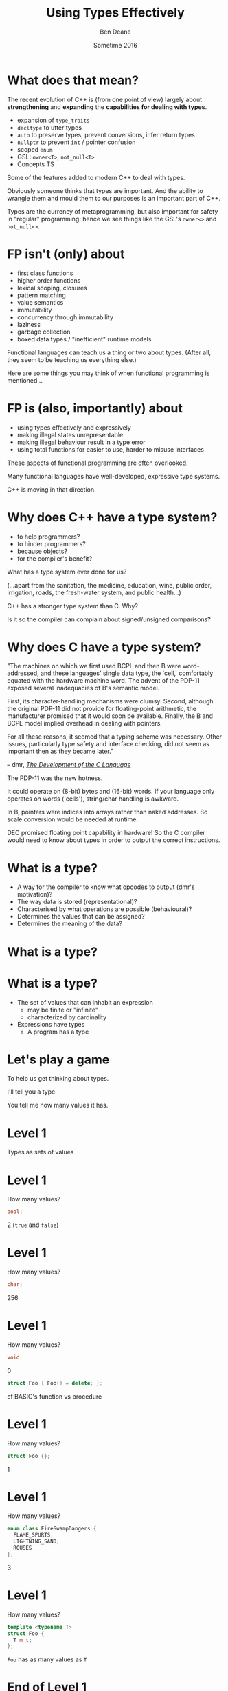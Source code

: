 #    -*- mode: org -*-
#+OPTIONS: reveal_center:t reveal_progress:t reveal_history:t reveal_control:nil
#+OPTIONS: reveal_rolling_links:nil reveal_keyboard:t reveal_overview:t num:nil
#+OPTIONS: reveal_width:1200 reveal_height:900
#+OPTIONS: toc:nil reveal_slide_number:"c/t"
#+REVEAL_MARGIN: 0.1
#+REVEAL_MIN_SCALE: 0.5
#+REVEAL_MAX_SCALE: 2.5
#+REVEAL_TRANS: none
#+REVEAL_THEME: solarized
#+REVEAL_HLEVEL: 1
#+REVEAL_EXTRA_CSS: ./presentation.css
#+REVEAL_ROOT: ../reveal.js/

# (setq org-reveal-title-slide-template "<h1>%t</h1><h2>%a</h2><h3>%e / <a href=\"http://twitter.com/ben_deane\">@ben_deane</a></h3><h2>%d</h2>")

#+TITLE: Using Types Effectively
#+AUTHOR: Ben Deane
#+EMAIL: bdeane@blizzard.com
#+DATE: Sometime 2016

#+REVEAL_HTML: <script type="text/javascript" src="./presentation.js"></script>

* What does that mean?
#+REVEAL_HTML: </br>
The recent evolution of C++ is (from one point of view) largely about
*strengthening* and *expanding* the *capabilities for dealing with types*.

#+ATTR_REVEAL: :frag (appear)
 - expansion of ~type_traits~
 - ~decltype~ to utter types
 - ~auto~ to preserve types, prevent conversions, infer return types
 - ~nullptr~ to prevent ~int~ / pointer confusion
 - scoped ~enum~
 - GSL: ~owner<T>~, ~not_null<T>~
 - Concepts TS

#+BEGIN_NOTES
Some of the features added to modern C++ to deal with types.

Obviously someone thinks that types are important. And the ability to wrangle
them and mould them to our purposes is an important part of C++.

Types are the currency of metaprogramming, but also important for safety in
"regular" programming; hence we see things like the GSL's ~owner<>~ and ~not_null<>~.
#+END_NOTES

* FP isn't (only) about
#+REVEAL_HTML: </br>
#+ATTR_REVEAL: :frag (appear)
 - first class functions
 - higher order functions
 - lexical scoping, closures
 - pattern matching
 - value semantics
 - immutability
 - concurrency through immutability
 - laziness
 - garbage collection
 - boxed data types / "inefficient" runtime models

#+BEGIN_NOTES
Functional languages can teach us a thing or two about types. (After all, they
seem to be teaching us everything else.)

Here are some things you may think of when functional programming is mentioned...
#+END_NOTES

* FP is (also, importantly) about
#+REVEAL_HTML: </br>
#+ATTR_REVEAL: :frag (appear)
 - using types effectively and expressively
 - making illegal states unrepresentable
 - making illegal behaviour result in a type error
 - using total functions for easier to use, harder to misuse interfaces

#+BEGIN_NOTES
These aspects of functional programming are often overlooked.

Many functional languages have well-developed, expressive type systems.

C++ is moving in that direction.
#+END_NOTES

* Why does C++ have a type system?
#+REVEAL_HTML: </br>
#+ATTR_REVEAL: :frag (appear appear appear appear) :frag_idx (1 2 3 4)
 - to help programmers?
 - to hinder programmers?
 - because objects?
 - for the compiler's benefit?
#+REVEAL_HTML: </br></br>
#+ATTR_REVEAL: :frag appear :frag_idx 5
What has a type system ever done for us?
#+REVEAL_HTML: <small>
#+ATTR_REVEAL: :frag appear :frag_idx 5
(...apart from the sanitation, the medicine, education, wine, public order,
irrigation, roads, the fresh-water system, and public health...)
#+REVEAL_HTML: </small>

#+BEGIN_NOTES
C++ has a stronger type system than C. Why?

Is it so the compiler can complain about signed/unsigned comparisons?
#+END_NOTES

* Why does C have a type system?
#+REVEAL_HTML: </br><div align="left">
"The machines on which we first used BCPL and then B were word-addressed, and
these languages' single data type, the 'cell,' comfortably equated with the
hardware machine word. The advent of the PDP-11 exposed several inadequacies of
B's semantic model.

First, its character-handling mechanisms were clumsy. Second, although the
original PDP-11 did not provide for floating-point arithmetic, the manufacturer
promised that it would soon be available. Finally, the B and BCPL model implied
overhead in dealing with pointers.

For all these reasons, it seemed that a typing scheme was necessary. Other
issues, particularly type safety and interface checking, did not seem as
important then as they became later."

#+REVEAL_HTML: </div><div align="right">
-- dmr, [[https://www.bell-labs.com/usr/dmr/www/chist.html][/The Development of the C Language/]]
#+REVEAL_HTML: </div>

#+BEGIN_NOTES
The PDP-11 was the new hotness.

It could operate on (8-bit) bytes and (16-bit) words. If your language only
operates on words ('cells'), string/char handling is awkward.

In B, pointers were indices into arrays rather than naked addresses. So scale
conversion would be needed at runtime.

DEC promised floating point capability in hardware! So the C compiler would need
to know about types in order to output the correct instructions.
#+END_NOTES

* What is a type?
#+REVEAL_HTML: </br>
#+ATTR_REVEAL: :frag (appear)
 - A way for the compiler to know what opcodes to output (dmr's motivation)?
 - The way data is stored (representational)?
 - Characterised by what operations are possible (behavioural)?
 - Determines the values that can be assigned?
 - Determines the meaning of the data?

* What is a type?
[[./int_bool_1.png]]
#+ATTR_REVEAL: :frag appear
[[./int_bool_2.png]]

* What is a type?
#+REVEAL_HTML: </br>
#+ATTR_REVEAL: :frag (appear)
 - The set of values that can inhabit an expression
   - may be finite or "infinite"
   - characterized by cardinality
 - Expressions have types
   - A program has a type

* Let's play a game
#+ATTR_REVEAL: :frag appear
To help us get thinking about types.

#+ATTR_REVEAL: :frag appear
I'll tell you a type.

#+ATTR_REVEAL: :frag appear
You tell me how many values it has.

* Level 1
#+REVEAL_HTML: </br>
Types as sets of values

* Level 1
How many values?
#+BEGIN_SRC cpp
bool;
#+END_SRC

#+ATTR_REVEAL: :frag appear
2 (~true~ and ~false~)

* Level 1
How many values?
#+BEGIN_SRC cpp
char;
#+END_SRC

#+ATTR_REVEAL: :frag appear
256

* Level 1
How many values?
#+BEGIN_SRC cpp
void;
#+END_SRC

#+ATTR_REVEAL: :frag appear
0

#+ATTR_REVEAL: :frag appear
#+BEGIN_SRC cpp
struct Foo { Foo() = delete; };
#+END_SRC

#+BEGIN_NOTES
cf BASIC's function vs procedure
#+END_NOTES

* Level 1
How many values?
#+BEGIN_SRC cpp
struct Foo {};
#+END_SRC

#+ATTR_REVEAL: :frag appear
1

* Level 1
How many values?
#+BEGIN_SRC cpp
enum class FireSwampDangers {
  FLAME_SPURTS,
  LIGHTNING_SAND,
  ROUSES
};
#+END_SRC

#+ATTR_REVEAL: :frag appear
3

* Level 1
How many values?
#+BEGIN_SRC cpp
template <typename T>
struct Foo {
  T m_t;
};
#+END_SRC

#+ATTR_REVEAL: :frag appear
~Foo~ has as many values as ~T~

* End of Level 1
Algebraically, a type is the number of values that inhabit it.

These types are equivalent:
#+BEGIN_SRC cpp
bool;

enum class InatorButtons {
  ON_OFF,
  SELF_DESTRUCT
};
#+END_SRC

#+ATTR_REVEAL: :frag appear
Let's move on to level 2.

* Level 2
#+REVEAL_HTML: </br>
Product Types

* Level 2
How many values?
#+BEGIN_SRC cpp
std::pair<char, bool>;
#+END_SRC

#+ATTR_REVEAL: :frag appear
256 * 2 = 512

* Level 2
How many values?
#+BEGIN_SRC cpp
struct Foo {
  char a;
  bool b;
};
#+END_SRC

#+ATTR_REVEAL: :frag appear
256 * 2 = 512

* Level 2
How many values?
#+BEGIN_SRC cpp
tuple<bool, bool, bool>;
#+END_SRC

#+ATTR_REVEAL: :frag appear
2 * 2 * 2 = 8

* Level 2
How many values?
#+BEGIN_SRC cpp
template <typename T, typename U>
struct Foo {
  T m_t;
  U m_u;
};
#+END_SRC

#+ATTR_REVEAL: :frag appear
(# of values in ~T~) * (# of values in ~U~)

* End of Level 2
When two types are "concatenated" into one compound type, we _multiply_ the # of
inhabitants of the components.

This kind of compounding gives us a _product type_.

#+ATTR_REVEAL: :frag appear
On to Level 3.

* Level 3
#+REVEAL_HTML: </br>
Sum Types

* Level 3
How many values?
#+BEGIN_SRC cpp
std::optional<char>;
#+END_SRC

#+ATTR_REVEAL: :frag appear
256 + 1 = 257

* Level 3
How many values?
#+BEGIN_SRC cpp
std::variant<char, bool>;
#+END_SRC

#+ATTR_REVEAL: :frag appear
256 + 2 = 258

* Level 3
How many values?
#+BEGIN_SRC cpp
template <typename T, typename U>
struct Foo {
  std::variant<T, U>;
}
#+END_SRC

#+ATTR_REVEAL: :frag appear
(# of values in ~T~) + (# of values in ~U~)

* End of Level 3
When two types are "alternated" into one compound type, we _add_ the # of
inhabitants of the components.

This kind of compounding gives us a _sum type_.

* Victory!

#+REVEAL_HTML: <br/><br/><div id="achv"><div class="achievement-banner"><div class="achievement-icon"><span class="icon"><span class="icon-trophy">&#127942;</span></span></div><div class="achievement-text"><p class="achievement-notification">ACHIEVEMENT UNLOCKED</p><p class="achievement-name">Algebraic Datatypes 101</p></div></div></div>

* Equivalences
#+BEGIN_SRC cpp
template <typename T>
struct Foo {
  std::variant<T, T> m_v;
};

template <typename T>
struct Bar {
  T m_t;
  bool m_b;
};
#+END_SRC

We have a choice over how to represent values. ~std::variant~ will quickly
become a very important tool for proper expression of states.

This is one reason why it's important that ~std::variant~ can't be empty, or at
least that an empty state is "meaningless".

#+BEGIN_NOTES
T + T = 2T.

But note that in ~Bar~, we need to manually keep the two variables "in sync".
#+END_NOTES

* Algebraic Datatypes
This is what it means to have an algebra of datatypes.

#+ATTR_REVEAL: :frag (appear)
 - the ability to reason about equality of types
 - to find equivalent formulations
   - more natural
   - more easily understood
   - more efficient
 - to identify mismatches between state spaces and the types used to implement
   them
 - to eliminate illegal states by making them inexpressible

#+ATTR_REVEAL: :frag appear
~std::variant~ has been a long time coming: this is why it will be so important.

* A Taste of Algebra with Datatypes
How many values?
#+BEGIN_SRC cpp
template <typename T>
class vector<T>;
#+END_SRC

#+ATTR_REVEAL: :frag appear
We can define a ~vector<T>~ recursively:

#+ATTR_REVEAL: :frag appear
${v(t)} = {1 + t v(t)}$

#+ATTR_REVEAL: :frag appear
(empty vector or (+) head element and (*) tail vector)

* A Taste of Algebra with Datatypes
And rearrange...

${v(t)} = {1 + t v(t)}$
#+ATTR_REVEAL: :frag appear
${v(t) - t v(t)} = {1}$
#+ATTR_REVEAL: :frag appear
${v(t) (1-t)} = {1}$
#+ATTR_REVEAL: :frag appear
${v(t)} = {{1} \over {1-t}}$

#+ATTR_REVEAL: :frag appear
What does that mean? Subtracting and dividing types?

* A Taste of Algebra with Datatypes
When we don't know how to interpret something mathematical?

${v(t)} = {{1} \over {1-t}}$

#+REVEAL_HTML: Let's <a href="http://www.wolframalpha.com/input/?i=1/(1-t)" data-preview-link>ask Wolfram Alpha</a>.

* A Taste of Algebra with Datatypes
Series expansion at ${t = 0}$:

${1 + t + t^2 + t^3 + t^4 +{ }...}$

#+ATTR_REVEAL: :frag appear
A ~vector<T>~ can have:
#+ATTR_REVEAL: :frag (appear)
 - 0 elements (${1}$)
 - or (+) 1 element (${t}$)
 - or (+) 2 elements (${t^2}$)
 - etc.

* Making Illegal States Unrepresentable
~std::variant~ is a game changer because it allows us to (more) properly express
types, so that (more) illegal states are unrepresentable.

It is hard to overestimate the change that ~std::variant~ will bring to C++.

And it is hard to overestimate what a missed opportunity ~std::variant~ would be
if it were allowed to be empty.

#+BEGIN_NOTES
C++'s type system is still not perfect by a long shot. But ~std::variant~ is an
amazing upgrade.
#+END_NOTES

* Example: Connection State
#+BEGIN_SRC cpp
enum class ConnectionState {
  DISCONNECTED,
  CONNECTING,
  CONNECTED,
  CONNECTION_INTERRUPTED
};

struct Connection {
  ConnectionState m_connectionState;

  std::string m_serverAddress;
  ConnectionId m_id;
  std::chrono::system_clock::time_point m_connectedTime;
  std::chrono::milliseconds m_lastPingTime;
  Timer m_reconnectTimer;
};
#+END_SRC

#+BEGIN_NOTES
A very simple example of what a connection class might look like today.

Functions interacting with this class would typically use a switch statement
over the ~ConnectionState~.

There are hidden invariants here that aren't enforced by the Connection type.

Some of the fields are dependent on the connection state (reconnect time, last
ping time). So it seems that some of these fields need sentinel values (eg
invalid connection id).

Worse, there is temptation to reuse fields for multiple states. Connected
timestamp is perhaps likely to get reused to mean the instant of connection and
the instant of disconnection.
#+END_NOTES

* Example: Connection State
#+BEGIN_SRC cpp
struct Connection {
  std::string m_serverAddress;

  struct Disconnected {};
  struct Connecting {};
  struct Connected {
    ConnectionId m_id;
    std::chrono::system_clock::time_point m_connectedTime;
    std::optional<std::chrono::milliseconds> m_lastPingTime;
  };
  struct ConnectionInterrupted {
    std::chrono::system_clock::time_point m_disconnectedTime;
    Timer m_reconnectTimer;
  };

  std::variant<Disconnected,
               Connecting,
               Connected,
               ConnectionInterrupted> m_connection;
};
#+END_SRC

#+BEGIN_NOTES
With types structured correctly, it's not possible to express illegal states.

e.g. Ping time does not exist if we're not connected.

(There are still things that are common to all states, e.g. perhaps this class
represents connection to a specific server.)

A switch statement could still exist, switching on the ~variant~'s ~index()~, or
a visitor-based approach could be used.
#+END_NOTES

* Example: Nullable field
#+REVEAL_HTML: </br>
#+BEGIN_SRC cpp
class Friend {
  std::string m_alias;
  bool m_aliasPopulated;
  ...
};
#+END_SRC
These two fields need to be kept in sync everywhere.

#+BEGIN_NOTES
Here, a field is populated from a remote source and happens lazily and/or
asynchronously. It is possible that the field never gets populated.

All the code that deals with this field has to ensure that both variables are
kept up to date in sync with each other.
#+END_NOTES

* Example: Nullable field
#+REVEAL_HTML: </br>
#+BEGIN_SRC cpp
class Friend {
  std::optional<std::string> m_alias;
  ...
};
#+END_SRC
~std::optional~ provides a sentinel value that is outside the type.

#+BEGIN_NOTES
~std::optional~ captures the true state space of the variable. It is not
possible for two fields to get out of step now.
#+END_NOTES

* Example: Monster AI
#+REVEAL_HTML: </br>
#+BEGIN_SRC cpp
enum class AggroState {
  IDLE,
  CHASING,
  FIGHTING
};

class MonsterAI {
  AggroState m_aggroState;

  float m_aggroRadius;
  PlayerId m_target;
  Timer m_chaseTimer;
};
#+END_SRC

#+BEGIN_NOTES
Once again, presumably PlayerId has some invalid sentinel value.
#+END_NOTES

* Example: Monster AI
#+REVEAL_HTML: </br>
#+BEGIN_SRC cpp
class MonsterAI {
  struct Idle {
    float m_aggroRadius;
  };
  struct Chasing {
    PlayerId m_target;
    Timer m_chaseTimer;
  };
  struct Fighting {
    PlayerId m_target;
  };

  std::variant<Idle, Chasing, Fighting> m_aggroState;
};
#+END_SRC

#+BEGIN_NOTES
Now the variables are properly placed into the states that use them.

Chasing and Fighting states could inherit from an Aggroed state that holds a target.
#+END_NOTES

* Example: Design Patterns
The addition of sum types to C++ offers an alternative formulation for some
design patterns.

 - Command
 - Composite
 - Interpreter
 - State

State machines and expressions are naturally modelled with sum types.

#+BEGIN_NOTES
Traditional runtime polymorphism approach can lead to bloated base class issue.

Type erasure is another way to go.

Sum types + visitor/pattern matching is a third possibility, particularly
natural for things like ASTs.

Sum types are especially good for representing expressions (think JSON).

The expression problem: easy to add new classes (use OO/interfaces) or new
operations (use sum types/visitors)?
#+END_NOTES

* Sum types vs Runtime Polymorphism
Runtime polymorphism (i.e. regular OO interface/implementation) allows manipulation of
heterogeneous state with a uniform interface.

Sum types allow manipulation of heterogenous state /and/ interface in a homogeneous way.

#+BEGIN_NOTES
This slide paraphrased from Andrei Alexandrescu's Dr Dobbs article, April 2002 (!)
#+END_NOTES

* Designing with Types
#+REVEAL_HTML: </br>
std::variant and std::optional are valuable tools that allow us to model the
state of our business logic more accurately.

When you match the types to the domain accurately, certain categories of tests
just disappear.

#+BEGIN_NOTES
You don't have to test the edge cases where the representation can fall outside
your reality - because that can't happen.
#+END_NOTES

* Designing with Types
#+REVEAL_HTML: </br>
Fitting types to their function more accurately makes code easier to understand
and removes pitfalls.

The bigger the codebase, the more vital the functionality, the more value in
correct representation with types.

#+BEGIN_NOTES
When illegal states are unrepresentable, you don't have to worry about other
programmers misunderstanding the code, or misusing data. In a sense, they
/cannot/ write something that is wrong.

And when I say "other programmers" of course I mean myself in 3 months...

Questionably reusing fields, bending semantics, etc. These are bad practices.
But they happen when we're chasing a deadline.
#+END_NOTES

* Using Types to Constrain Behaviour
#+REVEAL_HTML: </br>
An expressive type system with product and sum types allows us to model state
more accurately.

"Phantom types" is one technique that helps us to model the /behaviour/ of our
business logic in the type system. Illegal behaviour becomes a type error.

* Phantom Types: Before
#+REVEAL_HTML: </br>
#+BEGIN_SRC cpp
std::string GetFormData();

std::string SanitizeFormData(const std::string&);

void ExecuteQuery(const std::string&);
#+END_SRC
An injection bug waiting to happen.

#+BEGIN_NOTES
Let's hope we don't meet little Bobby Tables, and that everywhere we execute a
query we remembered to sanitize the data provided by the user.

The type system is not helping us here. How can we use types to make sure that
we stay safe?
#+END_NOTES

* Phantom Types: The setup
#+REVEAL_HTML: </br>
#+BEGIN_SRC cpp
template <typename T>
struct FormData {
  explicit FormData(const string& input) : m_input(input) {}
  std::string m_input;
};

struct sanitized {};
struct unsanitized {};
#+END_SRC
~T~ is the "Phantom Type" here.

#+BEGIN_NOTES
Note that the template argument is unused. It exists _only_ for compile time
type checking. There is no runtime overhead.
#+END_NOTES

* Phantom Types: After
#+REVEAL_HTML: </br>
#+BEGIN_SRC cpp
FormData<unsanitized> GetFormData();

std::optional<FormData<sanitized>>
SanitizeFormData(const FormData<unsanitized>&);

void ExecuteQuery(const FormData<sanitized>&);
#+END_SRC

#+BEGIN_NOTES
User input is born unsanitized.

It is impossible for us to execute unsanitized input. The compiler simply won't
compile it.

We've used types to help enforce the business logic.

This is something similar to a strong typedef, or what enum class effectively
does for integral types. This technique can also be used e.g. in a units
library.
#+END_NOTES

* Total Functions
#+REVEAL_HTML: </br>
A /total function/ is a function that is defined for all inputs in its domain.

#+ATTR_REVEAL: :frag appear
~template <typename T>
const T& min(const T& a, const T& b);~

#+ATTR_REVEAL: :frag appear
~float sqrt(float f);~

#+BEGIN_NOTES
We are straying into the realm of Concepts here.

I'm not saying that total is the same thing as "no preconditions". The type must
satisfy the requirements on it. But you can see that with functions like ~sqrt~
there is a clear mismatch between the type of the function and the actual type
of its domain.
#+END_NOTES

* Let's play another game
#+ATTR_REVEAL: :frag appear
To help us see how total functions with the right types can result in
unsurprising code.

#+ATTR_REVEAL: :frag appear
I'll give you a function signature with no names attached.

#+ATTR_REVEAL: :frag appear
You tell me what it's called... (and you'll even know how to implement it).

#+ATTR_REVEAL: :frag appear
The only rule... it must be a /total/ function.

#+BEGIN_NOTES
Assume regular types. But you needn't assume anything else.

And there are always ways to make things unexpected in C++. But assume nothing
surprising here.
#+END_NOTES

* Name That Function
#+REVEAL_HTML: </br>
#+BEGIN_SRC cpp
template <typename T>
T f(T);
#+END_SRC

#+ATTR_REVEAL: :frag appear
~identity~

#+ATTR_REVEAL: :frag appear
#+BEGIN_SRC cpp
int f(int);
#+END_SRC

#+BEGIN_NOTES
Note the odd situation here: we know more about ~f(T)~ than we do about
~f(int)~.
#+END_NOTES

* Name That Function
#+REVEAL_HTML: </br>
#+BEGIN_SRC cpp
template <typename T, typename U>
T f(std::pair<T, U>);
#+END_SRC

#+ATTR_REVEAL: :frag appear
~first~

* Name That Function
#+REVEAL_HTML: </br>
#+BEGIN_SRC cpp
template <typename T>
T f(bool, T, T);
#+END_SRC

#+ATTR_REVEAL: :frag appear
~select~

* Name That Function
#+REVEAL_HTML: </br>
#+BEGIN_SRC cpp
template <typename T, typename U>
U f(std::function<U(T)>, T);
#+END_SRC

#+ATTR_REVEAL: :frag appear
~apply~ or ~call~

* Name That Function
#+REVEAL_HTML: </br>
#+BEGIN_SRC cpp
template <typename T>
vector<T> f(vector<T>);
#+END_SRC

#+ATTR_REVEAL: :frag appear
~reverse~, ~shuffle~, ...

#+BEGIN_NOTES
For simplicity, I haven't written this signature in terms of iterators, but it
would be just the same.
#+END_NOTES

* Name That Function
#+REVEAL_HTML: </br>
#+BEGIN_SRC cpp
template <typename T>
T f(vector<T>);
#+END_SRC

#+ATTR_REVEAL: :frag appear
Not possible! It's a partial function - the ~vector~ might be empty.

* Name That Function
#+REVEAL_HTML: </br>
#+BEGIN_SRC cpp
template <typename T>
optional<T> f(vector<T>);
#+END_SRC

#+ATTR_REVEAL: :frag appear
~head~

* Name That Function
#+REVEAL_HTML: </br>
#+BEGIN_SRC cpp
template <typename T, typename U>
vector<U> f(std::function<U(T)>, vector<T>);
#+END_SRC

#+ATTR_REVEAL: :frag appear
~transform~ or ~map~

* Name That Function
#+REVEAL_HTML: </br>
#+BEGIN_SRC cpp
template <typename T>
vector<T> f(function<bool(T)>, vector<T>);
#+END_SRC

#+ATTR_REVEAL: :frag appear
~remove_if~, ~partition~, ...

* Name That Function
#+REVEAL_HTML: </br>
#+BEGIN_SRC cpp
template <typename T>
T f(optional<T>);
#+END_SRC

#+ATTR_REVEAL: :frag appear
Not possible!

* Name That Function
#+REVEAL_HTML: </br>
#+BEGIN_SRC cpp
template <typename K, typename V>
V f(map<K, V>, K);
#+END_SRC

#+ATTR_REVEAL: :frag appear
Not possible! But, er...

#+ATTR_REVEAL: :frag appear
#+BEGIN_SRC cpp
V& std::map<K, V>::operator[](const K&);
#+END_SRC

* Name That Function
#+REVEAL_HTML: </br>
#+BEGIN_SRC cpp
template <typename K, typename V>
optional<V> f(map<K, V>, K);
#+END_SRC

#+ATTR_REVEAL: :frag appear
~lookup~

* What Just Happened?
I gave you /almost nothing/.

No variable names. No function names. No type names.

Just bare type signatures.

#+ATTR_REVEAL: :frag appear
You were able to tell me exactly what the functions should be called, and likely
knew instantly how to implement them.

#+ATTR_REVEAL: :frag appear
You will note that partial functions gave us some issues...

#+BEGIN_NOTES
Naming is one of the hardest problems in Comp Sci. Getting the types right is
much easier. And if your types model the logic properly, perhaps you have
"self-documenting code"?
#+END_NOTES

* Well-typed Functions
#+REVEAL_HTML: </br>
Writing /total functions/ with well-typed signatures can tell us a lot about
functionality.

Using types appropriately makes interfaces unsurprising, safer to use and harder
to misuse.

Total functions make more test categories vanish.

* About Testing...
In a previous talk, I talked about unit testing and in particular property-based testing.

#+ATTR_REVEAL: :frag appear
Effectively using types can reduce test code.

#+ATTR_REVEAL: :frag appear
Property-based tests say "for all values, this property is true".

#+ATTR_REVEAL: :frag appear
That is exactly what types /are/: universal quantifications about what can be
done with data.

#+ATTR_REVEAL: :frag appear
Types scale better than tests. Instead of TDD, maybe try TDD!

#+BEGIN_NOTES
C++'s type system isn't yet powerful enough to be able to say goodbye to tests,
but it is powerful enough that used effectively, we can reduce some of the
drudgery of writing tests.

Any time you're thinking something is true for all values, that's what a type
can do.
#+END_NOTES

* Further Down the Rabbit Hole
#+REVEAL_HTML: </br>
 - [[http://en.wikipedia.org/wiki/Algebraic_data_type][Algebraic data type]] (Wikipedia)
 - [[http://chris-taylor.github.io/blog/2013/02/10/the-algebra-of-algebraic-data-types/][The Algebra of Algebraic Data Types]] (blog)
 - [[http://https://www.youtube.com/watch?v=YScIPA8RbVE][The Algebra of Algebraic Data Types]] (video)
 - [[https://vimeo.com/14313378][Effective ML]] (Making Illegal States Unrepresentable)
 - [[http://www.infoq.com/presentations/Types-Tests][Types vs Tests]] (Strange Loop 2012)

* Thanks For Listening
Goals for Well-typed Code
 - Make illegal states unrepresentable
 - Use ~std::variant~ and ~std::optional~ for formulations that
   - are more natural
   - fit the business logic state better
 - Use phantom types for safety
   - Make illegal behaviour a compile error
 - Write total functions
   - Unsurprising behaviour
   - Easy to use, hard to misuse

"When in doubt, create a type" -- Martin Fowler

